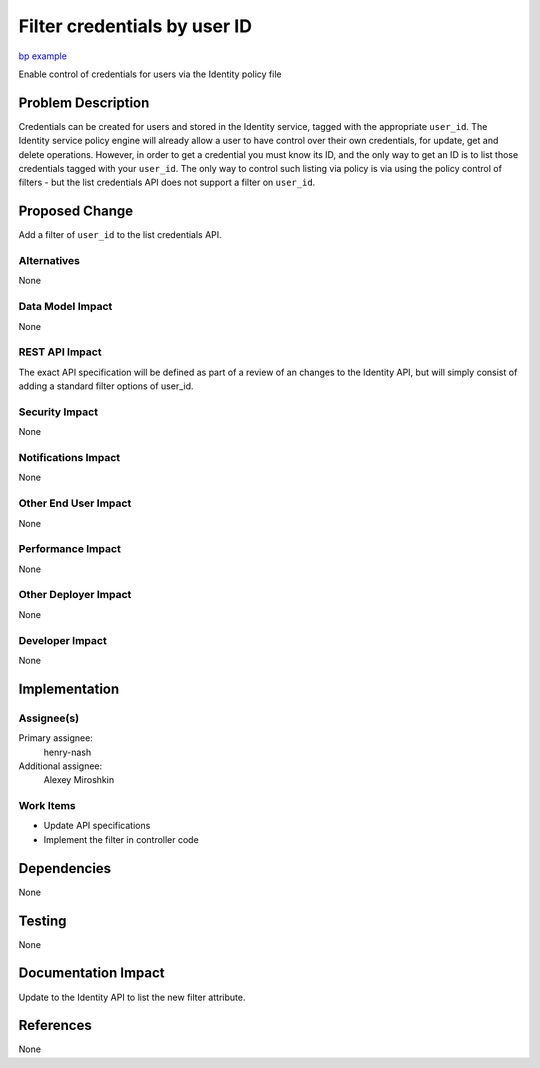 ..
 This work is licensed under a Creative Commons Attribution 3.0 Unported
 License.

 http://creativecommons.org/licenses/by/3.0/legalcode

=============================
Filter credentials by user ID
=============================

`bp example <https://blueprints.launchpad.net/keystone/+spec/filter-credentials-by-user>`_


Enable control of credentials for users via the Identity policy file


Problem Description
===================

Credentials can be created for users and stored in the Identity service, tagged
with the appropriate ``user_id``. The Identity service policy engine will
already allow a user to have control over their own credentials, for update,
get and delete operations.  However, in order to get a credential you must know
its ID, and the only way to get an ID is to list those credentials tagged with
your ``user_id``.  The only way to control such listing via policy is via
using the policy control of filters - but the list credentials API does not
support a filter on ``user_id``.

Proposed Change
===============

Add a filter of ``user_id`` to the list credentials API.

Alternatives
------------

None

Data Model Impact
-----------------

None

REST API Impact
---------------

The exact API specification will be defined as part of a review of an
changes to the Identity API, but will simply consist of adding a standard
filter options of user_id.

Security Impact
---------------

None

Notifications Impact
--------------------

None

Other End User Impact
---------------------

None

Performance Impact
------------------

None

Other Deployer Impact
---------------------

None

Developer Impact
----------------

None

Implementation
==============

Assignee(s)
-----------
Primary assignee:
    henry-nash

Additional assignee:
    Alexey Miroshkin

Work Items
----------

- Update API specifications
- Implement the filter in controller code

Dependencies
============

None

Testing
=======

None

Documentation Impact
====================

Update to the Identity API to list the new filter attribute.

References
==========

None
